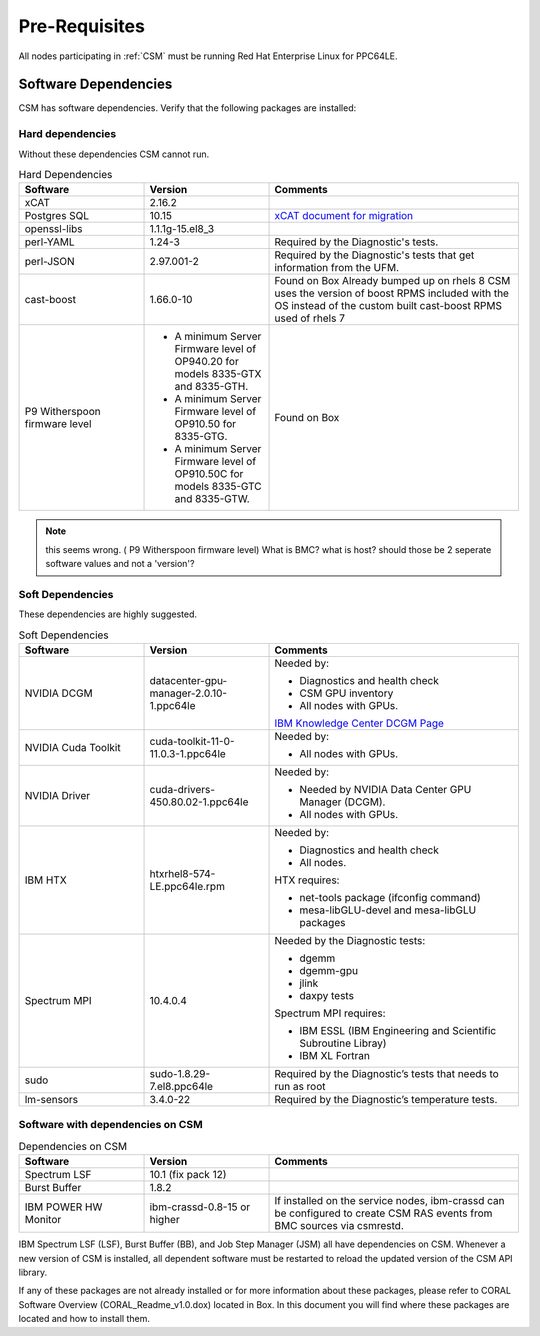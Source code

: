 .. _CSM_INSTALLATION_AND_CONFIGURATION_Pre_Requisites:

Pre-Requisites
==============

All nodes participating in :ref:`CSM` must be running Red Hat Enterprise Linux for PPC64LE.

Software Dependencies
---------------------

CSM has software dependencies. Verify that the following packages are installed: 

Hard dependencies
^^^^^^^^^^^^^^^^^

Without these dependencies CSM cannot run.

.. list-table:: Hard Dependencies
   :widths: 25 25 50
   :header-rows: 1

   * - Software
     - Version
     - Comments
   * - xCAT
     - 2.16.2
     - 
   * - Postgres SQL
     - 10.15
     - `xCAT document for migration <https://xcat-docs.readthedocs.io/en/stable/advanced/hierarchy/databases/postgres_configure.html>`_
   * - openssl-libs
     - 1.1.1g-15.el8_3
     - 
   * - perl-YAML
     - 1.24-3
     - Required by the Diagnostic's tests.
   * - perl-JSON
     - 2.97.001-2
     - Required by the Diagnostic's tests that get information from the UFM. 
   * - cast-boost
     - 1.66.0-10
     - Found on Box Already bumped up on rhels 8 CSM uses the version of boost RPMS included with the OS instead of the custom built cast-boost RPMS used of rhels 7
   * - P9 Witherspoon firmware level
     - * A minimum Server Firmware level of OP940.20 for models 8335-GTX and 8335-GTH.
       * A minimum Server Firmware level of OP910.50 for 8335-GTG.
       * A minimum Server Firmware level of OP910.50C for models 8335-GTC and 8335-GTW.
     - Found on Box


.. note:: this seems wrong. ( P9 Witherspoon firmware level) What is BMC? what is host? should those be 2 seperate software values and not a 'version'?

Soft Dependencies
^^^^^^^^^^^^^^^^^

These dependencies are highly suggested.

.. list-table:: Soft Dependencies
   :widths: 25 25 50
   :header-rows: 1

   * - Software
     - Version
     - Comments
   * - NVIDIA DCGM
     - datacenter-gpu-manager-2.0.10-1.ppc64le
     - Needed by: 
            
       * Diagnostics and health check
       * CSM GPU inventory  
       * All nodes with GPUs. 
           
       `IBM Knowledge Center DCGM Page <https://www.ibm.com/support/knowledgecenter/en/SSWRJV_10.1.0/lsf_gpu/lsf_gpu_nvidia_dcgm_features.html>`_
   * - NVIDIA Cuda Toolkit
     - cuda-toolkit-11-0-11.0.3-1.ppc64le
     - Needed by: 
            
       * All nodes with GPUs.
   * - NVIDIA Driver
     - cuda-drivers-450.80.02-1.ppc64le
     - Needed by: 
            
       * Needed by NVIDIA Data Center GPU Manager (DCGM).
       * All nodes with GPUs.
   * - IBM HTX 
     - htxrhel8-574-LE.ppc64le.rpm
     - Needed by: 
            
       * Diagnostics and health check
       * All nodes.
            
       HTX requires:
            
       * net-tools package (ifconfig command)
       * mesa-libGLU-devel and mesa-libGLU packages
   * - Spectrum MPI
     - 10.4.0.4
     - Needed by the Diagnostic tests: 

       * dgemm
       * dgemm-gpu
       * jlink
       * daxpy tests
             
       Spectrum MPI requires:
             
       * IBM ESSL (IBM Engineering and Scientific Subroutine Libray)
       * IBM XL Fortran
   * - sudo
     - sudo-1.8.29-7.el8.ppc64le
     - Required by the Diagnostic’s tests that needs to run as root
   * - lm-sensors
     - 3.4.0-22
     - Required by the Diagnostic’s temperature tests.


Software with dependencies on CSM
^^^^^^^^^^^^^^^^^^^^^^^^^^^^^^^^^

.. list-table:: Dependencies on CSM
   :widths: 25 25 50
   :header-rows: 1

   * - Software
     - Version
     - Comments
   * - Spectrum LSF
     - 10.1 (fix pack 12)
     -  
   * - Burst Buffer
     - 1.8.2
     - 
   * - IBM POWER HW Monitor
     - ibm-crassd-0.8-15 or higher
     - If installed on the service nodes, ibm-crassd can be configured to create CSM RAS events from BMC sources via csmrestd.

IBM Spectrum LSF (LSF), Burst Buffer (BB), and Job Step Manager (JSM) all have dependencies on CSM. Whenever a new version of CSM is installed, all dependent software must be restarted to reload the updated version of the CSM API library.

If any of these packages are not already installed or for more information about these packages, please refer to CORAL Software Overview (CORAL_Readme_v1.0.dox) located in Box. In this document you will find where these packages are located and how to install them. 




















